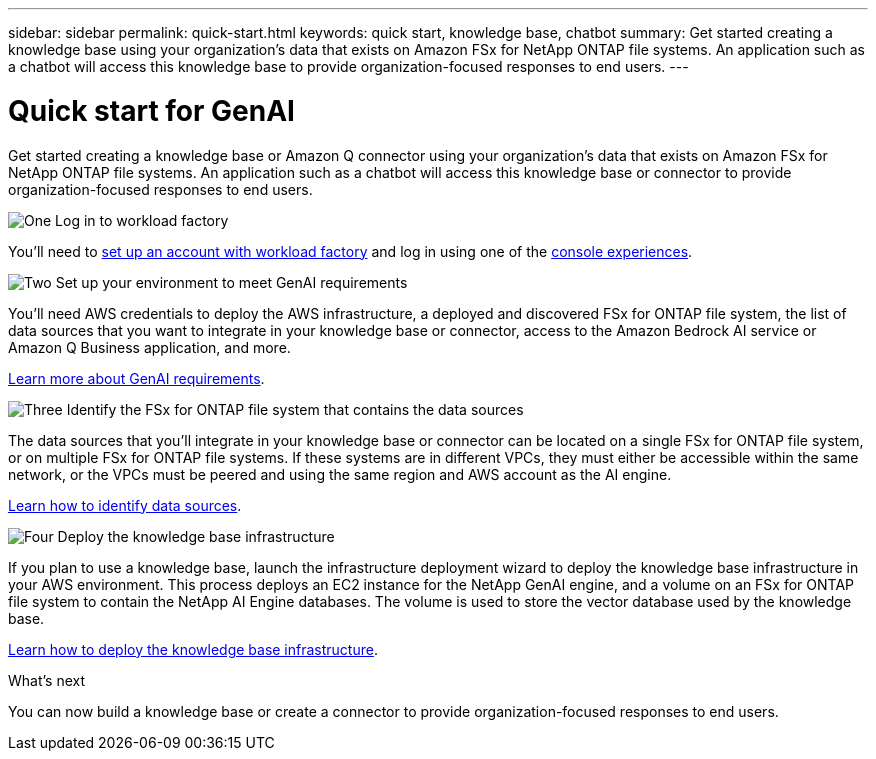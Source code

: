 ---
sidebar: sidebar
permalink: quick-start.html
keywords: quick start, knowledge base, chatbot
summary: Get started creating a knowledge base using your organization's data that exists on Amazon FSx for NetApp ONTAP file systems. An application such as a chatbot will access this knowledge base to provide organization-focused responses to end users.
---

= Quick start for GenAI
:icons: font
:imagesdir: ./media/

[.lead]
Get started creating a knowledge base or Amazon Q connector using your organization's data that exists on Amazon FSx for NetApp ONTAP file systems. An application such as a chatbot will access this knowledge base or connector to provide organization-focused responses to end users.

.image:https://raw.githubusercontent.com/NetAppDocs/common/main/media/number-1.png[One] Log in to workload factory

[role="quick-margin-para"]
You'll need to https://docs.netapp.com/us-en/workload-setup-admin/sign-up-saas.html[set up an account with workload factory^] and log in using one of the https://docs.netapp.com/us-en/workload-setup-admin/console-experiences.html[console experiences^].

.image:https://raw.githubusercontent.com/NetAppDocs/common/main/media/number-2.png[Two] Set up your environment to meet GenAI requirements

[role="quick-margin-para"]
You'll need AWS credentials to deploy the AWS infrastructure, a deployed and discovered FSx for ONTAP file system, the list of data sources that you want to integrate in your knowledge base or connector, access to the Amazon Bedrock AI service or Amazon Q Business application, and more.

[role="quick-margin-para"]
link:requirements.html[Learn more about GenAI requirements^].

.image:https://raw.githubusercontent.com/NetAppDocs/common/main/media/number-3.png[Three] Identify the FSx for ONTAP file system that contains the data sources

[role="quick-margin-para"]
The data sources that you'll integrate in your knowledge base or connector can be located on a single FSx for ONTAP file system, or on multiple FSx for ONTAP file systems. If these systems are in different VPCs, they must either be accessible within the same network, or the VPCs must be peered and using the same region and AWS account as the AI engine.

[role="quick-margin-para"]
link:identify-data-sources.html[Learn how to identify data sources^].

.image:https://raw.githubusercontent.com/NetAppDocs/common/main/media/number-4.png[Four] Deploy the knowledge base infrastructure

[role="quick-margin-para"]
If you plan to use a knowledge base, launch the infrastructure deployment wizard to deploy the knowledge base infrastructure in your AWS environment. This process deploys an EC2 instance for the NetApp GenAI engine, and a volume on an FSx for ONTAP file system to contain the NetApp AI Engine databases. The volume is used to store the vector database used by the knowledge base.

[role="quick-margin-para"]
link:deploy-infrastructure.html[Learn how to deploy the knowledge base infrastructure^].

.What's next

You can now build a knowledge base or create a connector to provide organization-focused responses to end users. 